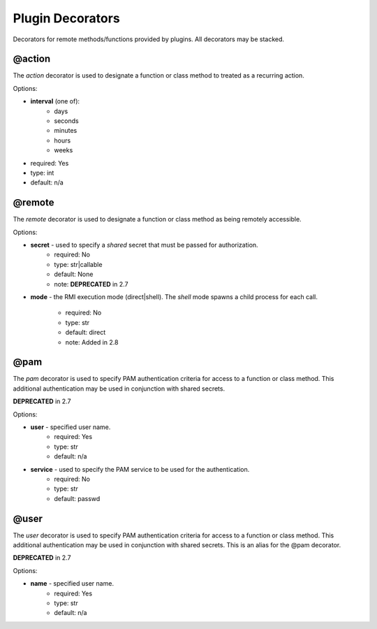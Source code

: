 Plugin Decorators
=================


Decorators for remote methods/functions provided by plugins.  All decorators may be stacked.

@action
-------

The *action* decorator is used to designate a function or class method to treated as
a recurring action.

Options:

- **interval** (one of):
   - days
   - seconds
   - minutes
   - hours
   - weeks
- required: Yes
- type: int
- default: n/a

@remote
-------

The *remote* decorator is used to designate a function or class method as being remotely accessible.

Options:

- **secret** - used to specify a *shared* secret that must be passed for authorization.
    - required: No
    - type: str|callable
    - default: None
    - note: **DEPRECATED** in 2.7

- **mode** - the RMI execution mode (direct|shell).
  The *shell* mode spawns a child process for each call.
    - required: No
    - type: str
    - default: direct
    - note: Added in 2.8

@pam
----

The *pam* decorator is used to specify PAM authentication criteria for access to a function or class
method.  This additional authentication may be used in conjunction with shared secrets.

**DEPRECATED** in 2.7

Options:

- **user** - specified user name.
    - required: Yes
    - type: str
    - default: n/a
- **service** - used to specify the PAM service to be used for the authentication.
    - required: No
    - type: str
    - default: passwd

@user
-----

The *user* decorator is used to specify PAM authentication criteria for access to a function or class
method.  This additional authentication may be used in conjunction with shared secrets.  This is an
alias for the @pam decorator.

**DEPRECATED** in 2.7

Options:

- **name** - specified user name.
    - required: Yes
    - type: str
    - default: n/a

